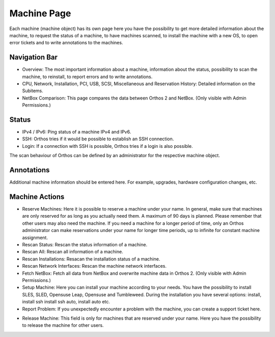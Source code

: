 ************
Machine Page
************

Each machine (machine object) has its own page here you have the possibility to get more detailed information about the
machine, to request the status of a machine, to have machines scanned, to install the machine with a new OS, to open
error tickets and to write annotations to the machines.

.. image:: ../img/userguide/05_machine_page.png
  :alt: Orthos2 Machine Overview Page

Navigation Bar
##############

.. image:: ../img/userguide/06_machine_infos.png
  :alt: Orthos2 Machine Details Tabs

- Overview: The most important information about a machine, information about the status, possibility to scan the
  machine, to reinstall, to report errors and to write annotations.
- CPU, Network, Installation, PCI, USB, SCSI, Miscellaneous and Reservation History: Detailed information on the
  Subitems.
- NetBox Comparison: This page compares the data between Orthos 2 and NetBox. (Only visible with Admin Permissions.)

Status
######

.. image:: ../img/userguide/07_machine_status.png
  :alt: Orthos2 Machine Overview - Crop on Network Status

- IPv4 / IPv6: Ping status of a machine IPv4 and IPv6.
- SSH: Orthos tries if it would be possible to establish an SSH connection.
- Login: If a connection with SSH is possible, Orthos tries if a login is also possible.

The scan behaviour of Orthos can be defined by an administrator for the respective machine object.

Annotations
###########

.. image:: ../img/userguide/08_machine_annotations.jpg
  :alt: Orthos2 Machine Overview - Crop on Annotations

Additional machine information should be entered here. For example, upgrades, hardware configuration changes, etc.

Machine Actions
###############

.. image:: ../img/userguide/09_machine_actions.png
  :alt: Orthos2 Machine Overview - Crop on Actions

- Reserve Machines: Here it is possible to reserve a machine under your name. In general, make sure that machines are
  only reserved for as long as you actually need them. A maximum of 90 days is planned. Please remember that other users
  may also need the machine. If you need a machine for a longer period of time, only an Orthos administrator can make
  reservations under your name for longer time periods, up to infinite for constant machine assignment.
- Rescan Status: Rescan the status information of a machine.
- Rescan All: Rescan all information of a machine.
- Rescan Installations: Resacan the installation status of a machine.
- Rescan Network Interfaces: Rescan the machine network interfaces.
- Fetch NetBox: Fetch all data from NetBox and overwrite machine data in Orthos 2. (Only visible with Admin
  Permissions.)
- Setup Machine: Here you can install your machine according to your needs. You have the possibility to install SLES, 
  SLED, Opensuse Leap, Opensuse and Tumbleweed. During the installation you have several options: install, install ssh
  install ssh auto, install auto etc.
- Report Problem: If you unexpectedly encounter a problem with the machine, you can create a support ticket here.

.. image:: ../img/userguide/10_machine_release.jpg
  :alt: Orthos2 Machine Overview - Crop on Release & Extend Reservation

- Release Machine: This field is only for machines that are reserved under your name. Here you have the possibility to
  release the machine for other users.
